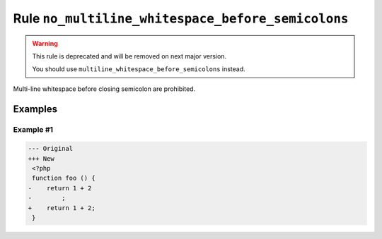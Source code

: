 ==================================================
Rule ``no_multiline_whitespace_before_semicolons``
==================================================

.. warning:: This rule is deprecated and will be removed on next major version.

   You should use ``multiline_whitespace_before_semicolons`` instead.

Multi-line whitespace before closing semicolon are prohibited.

Examples
--------

Example #1
~~~~~~~~~~

.. code-block:: diff

   --- Original
   +++ New
    <?php
    function foo () {
   -    return 1 + 2
   -        ;
   +    return 1 + 2;
    }

